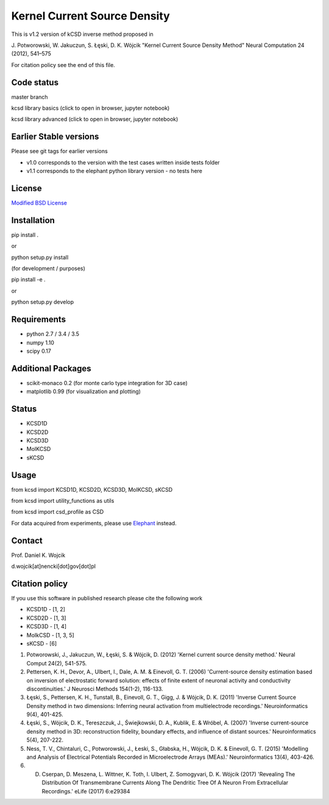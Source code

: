 Kernel Current Source Density
=============================

This is v1.2 version of kCSD inverse method proposed in

J. Potworowski, W. Jakuczun, S. Łęski, D. K. Wójcik
"Kernel Current Source Density Method"
Neural Computation 24 (2012), 541–575

For citation policy see the end of this file.


Code status
-----------

master branch

.. image:: https://travis-ci.org/Neuroinflab/kCSD-python.png?branch=master
   :target: https://travis-ci.org/Neuroinflab/kCSD-python

.. image:: https://coveralls.io/repos/github/Neuroinflab/kCSD-python/badge.png?branch=master
   :target: https://coveralls.io/github/Neuroinflab/kCSD-python?branch=master

kcsd library basics (click to open in browser,  jupyter notebook)
	    
.. image:: https://mybinder.org/badge.svg
   :target: https://mybinder.org/v2/gh/Neuroinflab/kCSD-python/master?filepath=tutorials%2Ftutorial_basic.ipynb

kcsd library advanced (click to open in browser,  jupyter notebook)

.. image:: https://mybinder.org/badge.svg
   :target: https://mybinder.org/v2/gh/Neuroinflab/kCSD-python.git/master?filepath=tutorials%2Ftutorial_advanced.ipynb
	    
Earlier Stable versions
-----------------------
Please see git tags for earlier versions

- v1.0 corresponds to the version with the test cases written inside tests folder
- v1.1 corresponds to the elephant python library version - no tests here


License
-------
`Modified BSD License`_

.. _Modified BSD License: https://opensource.org/licenses/BSD-3-Clause


Installation
------------

pip install .

or

python setup.py install

(for development / purposes)

pip install -e .

or

python setup.py develop


Requirements
------------

- python 2.7 / 3.4 / 3.5
- numpy 1.10
- scipy 0.17


Additional Packages
-------------------

- scikit-monaco 0.2 (for monte carlo type integration for 3D case)
- matplotlib 0.99 (for visualization and plotting)


Status
------

- KCSD1D 
- KCSD2D 
- KCSD3D 
- MoIKCSD
- sKCSD


Usage
-----

from kcsd import KCSD1D, KCSD2D, KCSD3D, MoIKCSD, sKCSD

from kcsd import utility_functions as utils

from kcsd import csd_profile as CSD



For data acquired from experiments, please use Elephant_ instead.

.. _Elephant: http://neuralensemble.org/elephant/


Contact
-------
Prof. Daniel K. Wojcik

d.wojcik[at]nencki[dot]gov[dot]pl



Citation policy
---------------
If you use this software in published research please cite the following work

- KCSD1D - [1, 2]
- KCSD2D - [1, 3]
- KCSD3D - [1, 4]
- MoIkCSD - [1, 3, 5]
- sKCSD - [6]
  
1) Potworowski, J., Jakuczun, W., Łęski, S. & Wójcik, D. (2012) 'Kernel current source density method.' Neural Comput 24(2), 541-575.

2) Pettersen, K. H., Devor, A., Ulbert, I., Dale, A. M. & Einevoll, G. T. (2006) 'Current-source density estimation based on inversion of electrostatic forward solution: effects of finite extent of neuronal activity and conductivity discontinuities.' J Neurosci Methods 154(1-2), 116-133.

3) Łęski, S., Pettersen, K. H., Tunstall, B., Einevoll, G. T., Gigg, J. & Wójcik, D. K. (2011) 'Inverse Current Source Density method in two dimensions: Inferring neural activation from multielectrode recordings.' Neuroinformatics 9(4), 401-425.

4) Łęski, S., Wójcik, D. K., Tereszczuk, J., Świejkowski, D. A., Kublik, E. & Wróbel, A. (2007) 'Inverse current-source density method in 3D: reconstruction fidelity, boundary effects, and influence of distant sources.' Neuroinformatics 5(4), 207-222.

5) Ness, T. V., Chintaluri, C., Potworowski, J., Łeski, S., Głabska, H., Wójcik, D. K. & Einevoll, G. T. (2015) 'Modelling and Analysis of Electrical Potentials Recorded in Microelectrode Arrays (MEAs).' Neuroinformatics 13(4), 403-426.


6) D. Cserpan, D. Meszena, L. Wittner, K. Toth, I. Ulbert, Z. Somogyvari, D. K. Wójcik (2017) 'Revealing The Distribution Of Transmembrane Currents Along The Dendritic Tree Of A Neuron From Extracellular Recordings.' eLife (2017) 6:e29384




